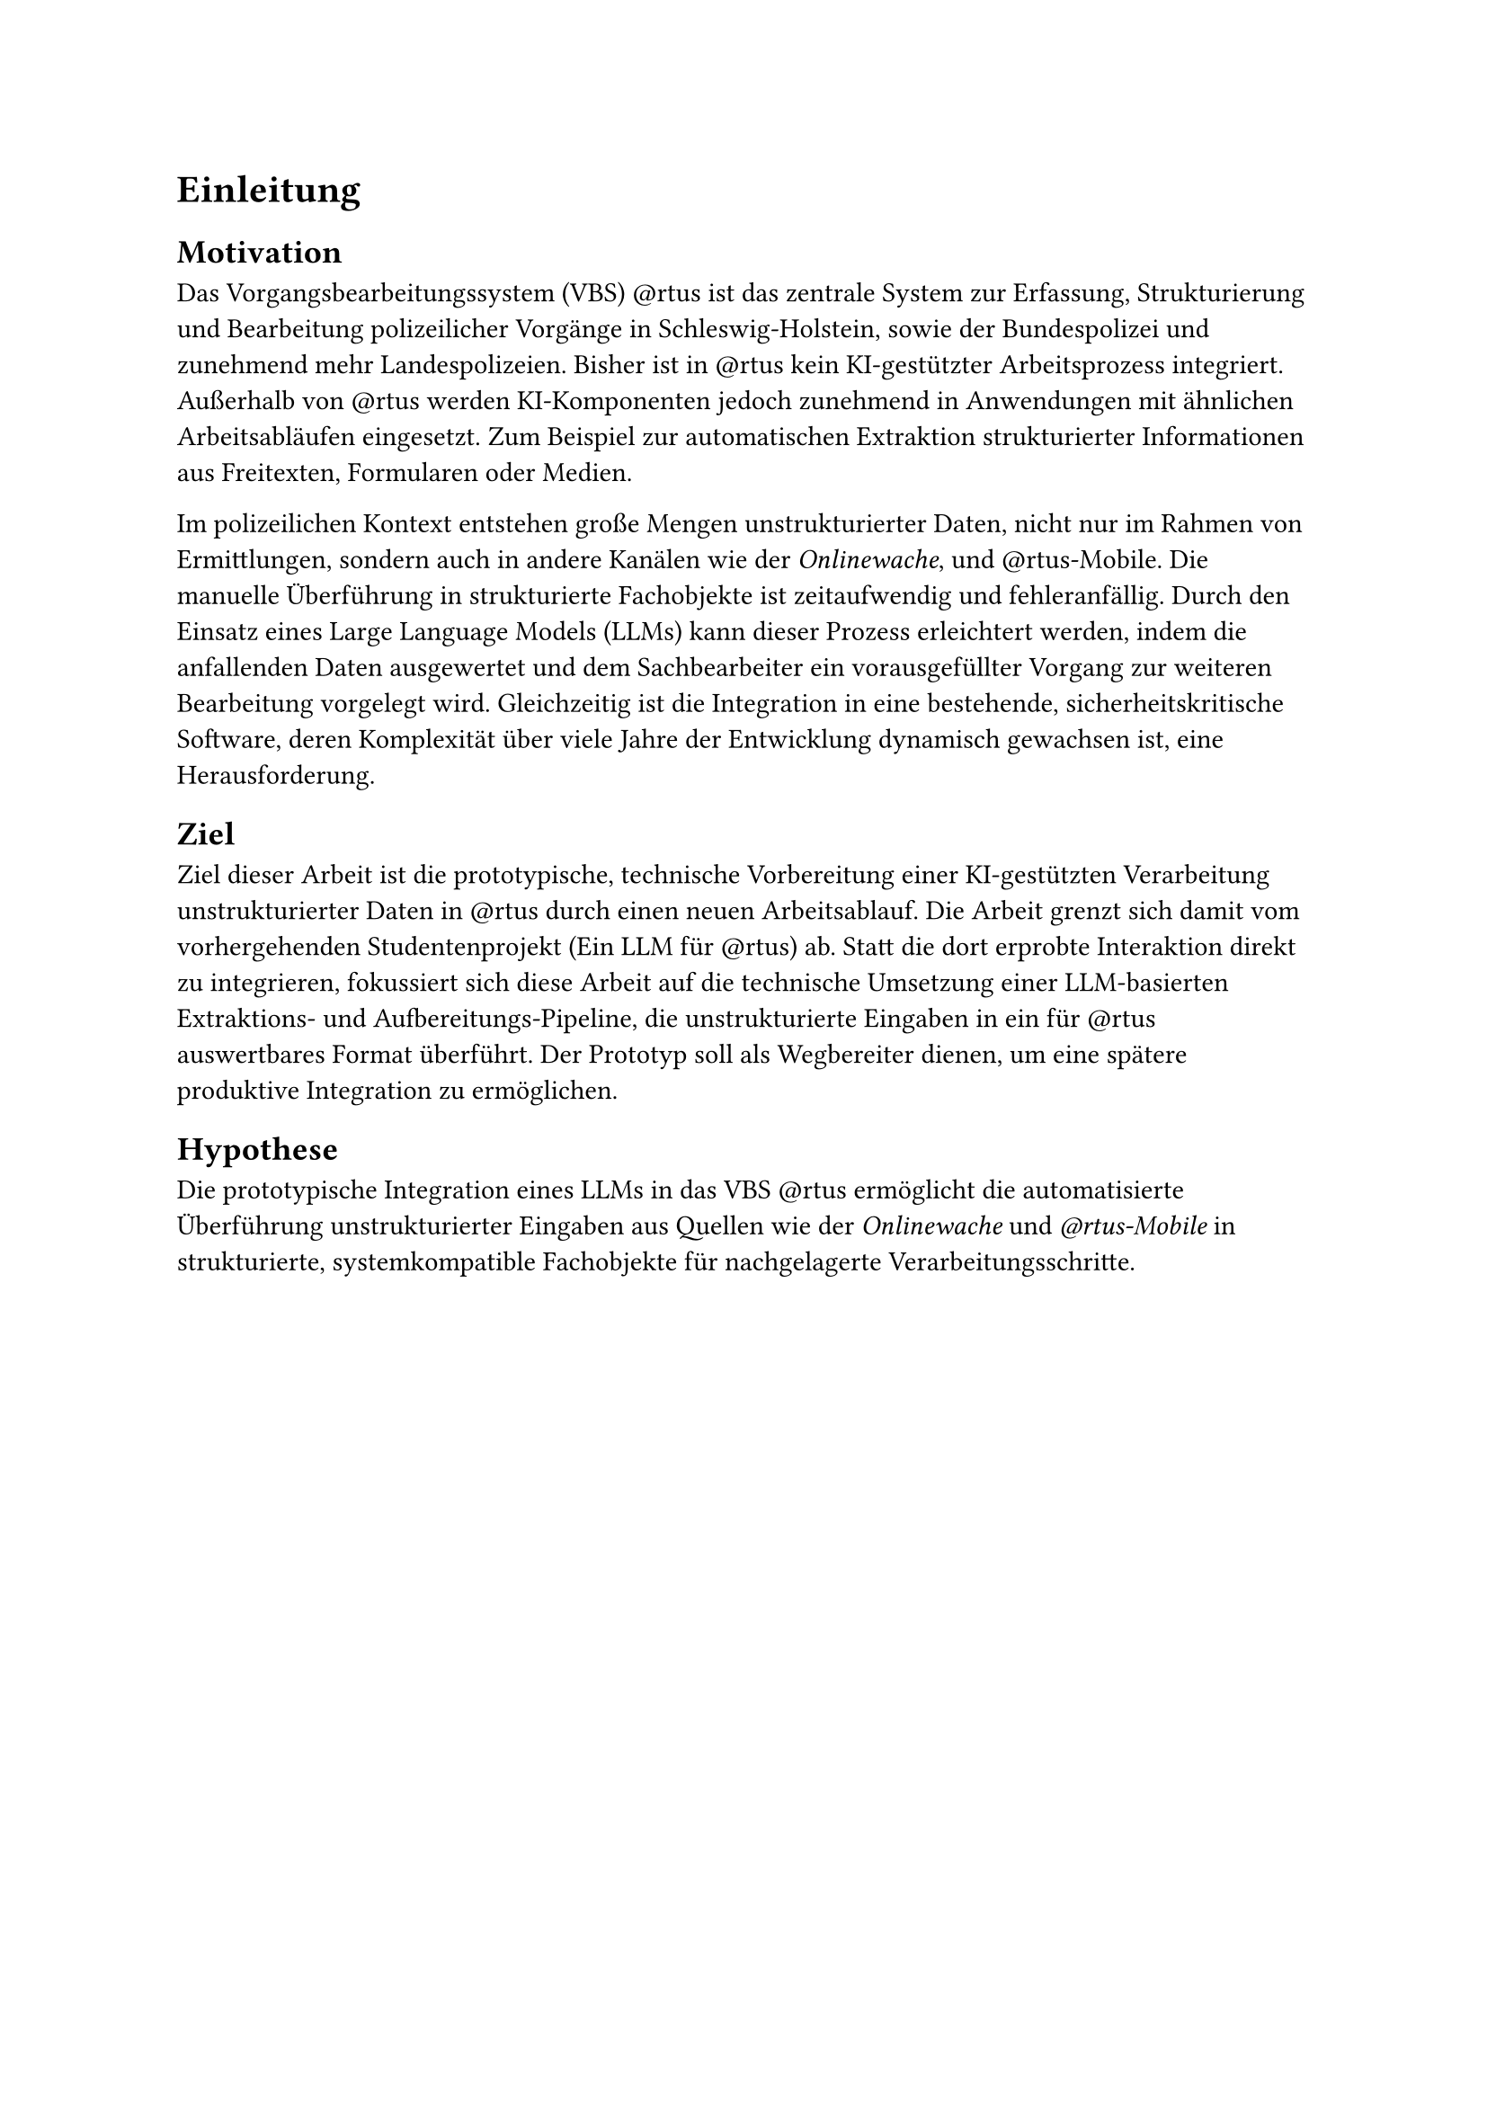 = Einleitung

== Motivation

Das Vorgangsbearbeitungssystem (VBS) \@rtus ist das zentrale System zur Erfassung, Strukturierung und Bearbeitung polizeilicher Vorgänge in Schleswig-Holstein, sowie der Bundespolizei und zunehmend mehr Landespolizeien. Bisher ist in \@rtus kein KI-gestützter Arbeitsprozess integriert. Außerhalb von \@rtus werden KI-Komponenten jedoch zunehmend in Anwendungen mit ähnlichen Arbeitsabläufen eingesetzt. Zum Beispiel zur automatischen Extraktion strukturierter Informationen aus Freitexten, Formularen oder Medien.

Im polizeilichen Kontext entstehen große Mengen unstrukturierter Daten, nicht nur im Rahmen von Ermittlungen, sondern auch in andere Kanälen wie der _Onlinewache_, und \@rtus-Mobile. Die manuelle Überführung in strukturierte Fachobjekte ist zeitaufwendig und fehleranfällig. Durch den Einsatz eines Large Language Models (LLMs) kann dieser Prozess erleichtert werden, indem die anfallenden Daten ausgewertet und dem Sachbearbeiter ein vorausgefüllter Vorgang zur weiteren Bearbeitung vorgelegt wird. Gleichzeitig ist die Integration in eine bestehende, sicherheitskritische Software, deren Komplexität über viele Jahre der Entwicklung dynamisch gewachsen ist, eine Herausforderung.


== Ziel

Ziel dieser Arbeit ist die prototypische, technische Vorbereitung einer KI-gestützten Verarbeitung unstrukturierter Daten in \@rtus durch einen neuen Arbeitsablauf. Die Arbeit grenzt sich damit vom vorhergehenden Studentenprojekt (Ein LLM für \@rtus) ab. Statt die dort erprobte Interaktion direkt zu integrieren, fokussiert sich diese Arbeit auf die technische Umsetzung einer LLM-basierten Extraktions- und Aufbereitungs-Pipeline, die unstrukturierte Eingaben in ein für \@rtus auswertbares Format überführt. Der Prototyp soll als Wegbereiter dienen, um eine spätere produktive Integration zu ermöglichen.


== Hypothese

Die prototypische Integration eines LLMs in das VBS \@rtus ermöglicht die automatisierte Überführung unstrukturierter Eingaben aus Quellen wie der _Onlinewache_ und _\@rtus-Mobile_ in strukturierte, systemkompatible Fachobjekte für nachgelagerte Verarbeitungsschritte.

